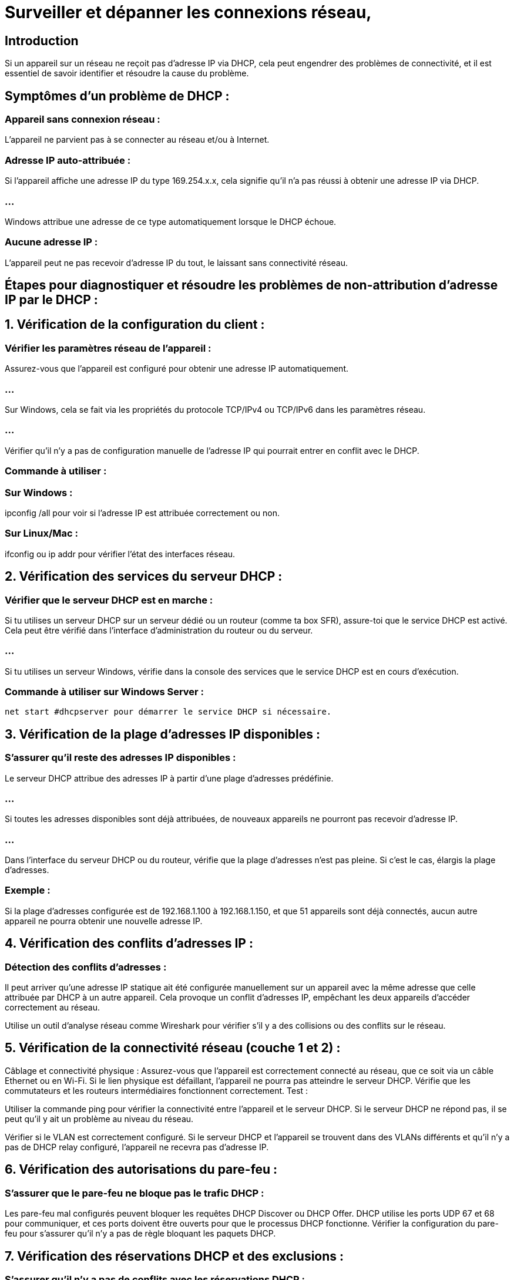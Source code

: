 = Surveiller et dépanner les connexions réseau, 
:revealjs_theme: beige
:source-highlighter: highlight.js
:icons: font


== Introduction

Si un appareil sur un réseau ne reçoit pas d’adresse IP via DHCP, cela peut engendrer des problèmes de connectivité, et il est essentiel de savoir identifier et résoudre la cause du problème. 


== Symptômes d'un problème de DHCP :

=== Appareil sans connexion réseau : 

L'appareil ne parvient pas à se connecter au réseau et/ou à Internet.

=== Adresse IP auto-attribuée : 

Si l’appareil affiche une adresse IP du type 169.254.x.x, cela signifie qu'il n'a pas réussi à obtenir une adresse IP via DHCP. 

=== ...

Windows attribue une adresse de ce type automatiquement lorsque le DHCP échoue.


=== Aucune adresse IP : 

L’appareil peut ne pas recevoir d’adresse IP du tout, le laissant sans connectivité réseau.


== Étapes pour diagnostiquer et résoudre les problèmes de non-attribution d’adresse IP par le DHCP :

== 1. Vérification de la configuration du client :

=== Vérifier les paramètres réseau de l'appareil :

Assurez-vous que l’appareil est configuré pour obtenir une adresse IP automatiquement. 

=== ...

Sur Windows, cela se fait via les propriétés du protocole TCP/IPv4 ou TCP/IPv6 dans les paramètres réseau.

=== ...

Vérifier qu'il n'y a pas de configuration manuelle de l'adresse IP qui pourrait entrer en conflit avec le DHCP.

=== Commande à utiliser :

=== Sur Windows : 

ipconfig /all pour voir si l’adresse IP est attribuée correctement ou non.

=== Sur Linux/Mac : 

ifconfig ou ip addr pour vérifier l’état des interfaces réseau.

== 2. Vérification des services du serveur DHCP :

=== Vérifier que le serveur DHCP est en marche :

Si tu utilises un serveur DHCP sur un serveur dédié ou un routeur (comme ta box SFR), assure-toi que le service DHCP est activé. Cela peut être vérifié dans l’interface d’administration du routeur ou du serveur.

=== ...

Si tu utilises un serveur Windows, vérifie dans la console des services que le service DHCP est en cours d’exécution.

=== Commande à utiliser sur Windows Server :

[source, powershell]
----
net start #dhcpserver pour démarrer le service DHCP si nécessaire.
----

== 3. Vérification de la plage d’adresses IP disponibles :

=== S'assurer qu’il reste des adresses IP disponibles :


Le serveur DHCP attribue des adresses IP à partir d'une plage d'adresses prédéfinie. 

=== ...

Si toutes les adresses disponibles sont déjà attribuées, de nouveaux appareils ne pourront pas recevoir d'adresse IP.

=== ...

Dans l’interface du serveur DHCP ou du routeur, vérifie que la plage d’adresses n’est pas pleine. Si c’est le cas, élargis la plage d’adresses.

=== Exemple :

Si la plage d’adresses configurée est de 192.168.1.100 à 192.168.1.150, et que 51 appareils sont déjà connectés, aucun autre appareil ne pourra obtenir une nouvelle adresse IP.

== 4. Vérification des conflits d’adresses IP :

=== Détection des conflits d’adresses :

Il peut arriver qu'une adresse IP statique ait été configurée manuellement sur un appareil avec la même adresse que celle attribuée par DHCP à un autre appareil. Cela provoque un conflit d'adresses IP, empêchant les deux appareils d'accéder correctement au réseau.


Utilise un outil d'analyse réseau comme Wireshark pour vérifier s’il y a des collisions ou des conflits sur le réseau.

== 5. Vérification de la connectivité réseau (couche 1 et 2) :
Câblage et connectivité physique :
Assurez-vous que l’appareil est correctement connecté au réseau, que ce soit via un câble Ethernet ou en Wi-Fi. Si le lien physique est défaillant, l’appareil ne pourra pas atteindre le serveur DHCP.
Vérifie que les commutateurs et les routeurs intermédiaires fonctionnent correctement.
Test :

Utiliser la commande ping pour vérifier la connectivité entre l’appareil et le serveur DHCP. Si le serveur DHCP ne répond pas, il se peut qu'il y ait un problème au niveau du réseau.

Vérifier si le VLAN est correctement configuré. Si le serveur DHCP et l’appareil se trouvent dans des VLANs différents et qu’il n’y a pas de DHCP relay configuré, l’appareil ne recevra pas d’adresse IP.

== 6. Vérification des autorisations du pare-feu :

=== S’assurer que le pare-feu ne bloque pas le trafic DHCP :

Les pare-feu mal configurés peuvent bloquer les requêtes DHCP Discover ou DHCP Offer. DHCP utilise les ports UDP 67 et 68 pour communiquer, et ces ports doivent être ouverts pour que le processus DHCP fonctionne.
Vérifier la configuration du pare-feu pour s’assurer qu’il n’y a pas de règle bloquant les paquets DHCP.

== 7. Vérification des réservations DHCP et des exclusions :

=== S’assurer qu’il n’y a pas de conflits avec les réservations DHCP :


Si des réservations DHCP ont été configurées (comme vu précédemment), vérifie que l'adresse MAC de l'appareil n'est pas mal configurée ou ne correspond pas à une autre réservation.

=== ...


Vérifie aussi si certaines adresses IP sont exclues de l’attribution par DHCP, ce qui empêcherait certains appareils d'obtenir une adresse.


== 8. Relancer la requête DHCP sur le client :

=== Relancer manuellement la demande DHCP :

Sur l'appareil qui rencontre le problème, il est possible de forcer l'appareil à refaire une demande d'adresse IP au serveur DHCP. 


Cela peut parfois résoudre des problèmes temporaires de non-attribution.

=== Commandes :

=== Sur Windows : 

ipconfig /release suivi de ipconfig /renew pour libérer et renouveler l'adresse IP.

=== Sur Linux/Mac : 

sudo dhclient -r suivi de sudo dhclient pour réinitialiser la requête DHCP.

== Outils de diagnostic :

=== Wireshark : 

Utilisé pour capturer et analyser le trafic réseau, notamment pour vérifier si les paquets DHCP Discover, Offer, Request, et Acknowledge sont envoyés correctement.

=== Ping et Traceroute : 

Pour vérifier la connectivité de base entre l’appareil client et le serveur DHCP.

=== Outils d'administration de routeur : 

Accéder à l'interface de gestion de ton routeur ou de ta box SFR pour voir l’état des appareils connectés, les adresses IP attribuées et les paramètres DHCP.


